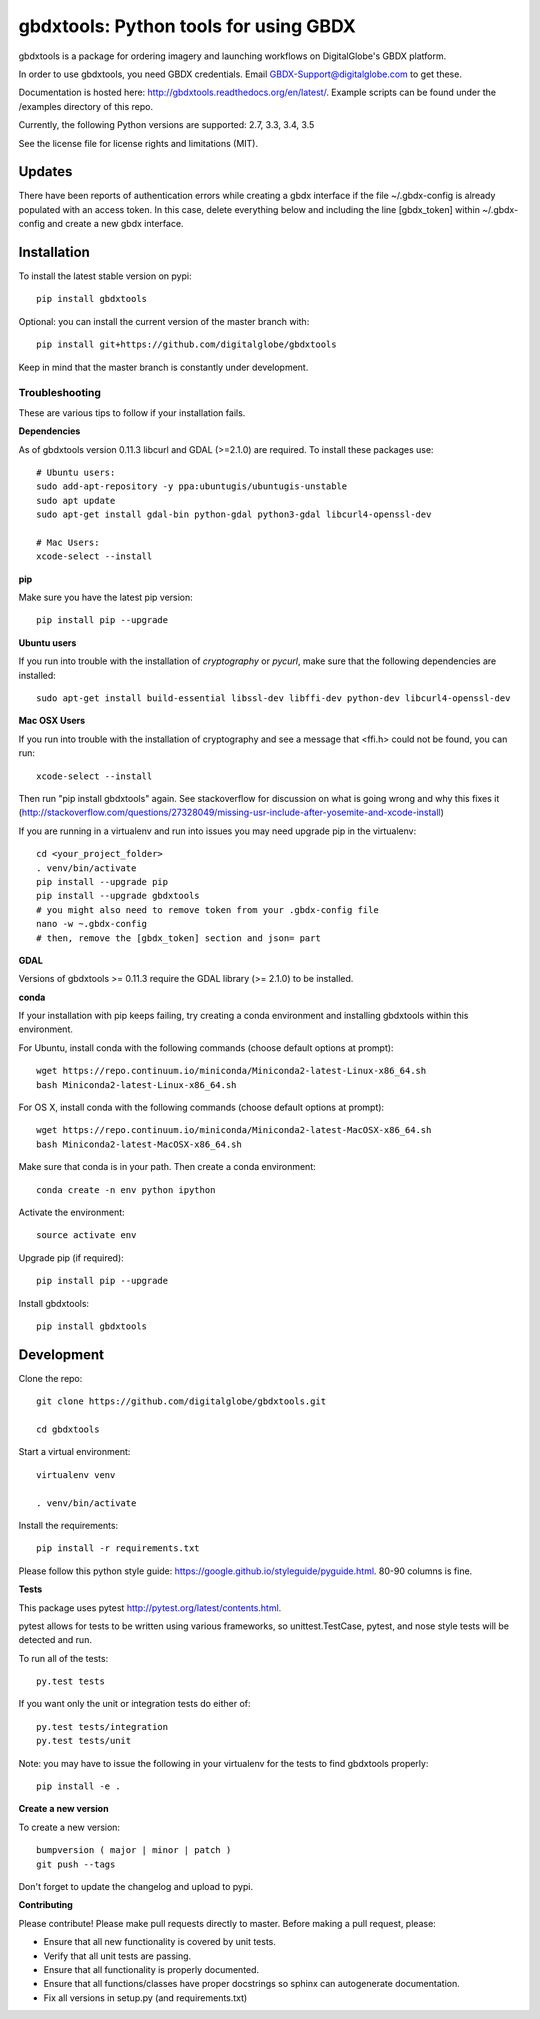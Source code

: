 ======================================
gbdxtools: Python tools for using GBDX
======================================

.. image:: https://badge.fury.io/py/gbdxtools.svg
    :target: https://badge.fury.io/py/gbdxtools
    
.. image:: https://travis-ci.org/DigitalGlobe/gbdxtools.svg?branch=master
    :target: https://travis-ci.org/DigitalGlobe/gbdxtools
    
.. image:: https://readthedocs.org/projects/gbdxtools/badge/?version=latest
    :target: http://gbdxtools.readthedocs.org/en/latest/?badge=latest
    :alt: Documentation Status
    
.. image:: https://codecov.io/gh/DigitalGlobe/gbdxtools/branch/master/graph/badge.svg
    :target: https://codecov.io/gh/DigitalGlobe/gbdxtools



gbdxtools is a package for ordering imagery and launching workflows on DigitalGlobe's GBDX platform.

In order to use gbdxtools, you need GBDX credentials. Email GBDX-Support@digitalglobe.com to get these.

Documentation is hosted here: http://gbdxtools.readthedocs.org/en/latest/. 
Example scripts can be found under the /examples directory of this repo.

Currently, the following Python versions are supported: 2.7, 3.3, 3.4, 3.5

See the license file for license rights and limitations (MIT).

Updates
------------

There have been reports of authentication errors while creating a gbdx interface if the file ~/.gbdx-config is already populated with an access token. In this case, delete everything below and including the line [gbdx_token] within ~/.gbdx-config and create a new gbdx interface. 


Installation
------------

To install the latest stable version on pypi::

    pip install gbdxtools

Optional: you can install the current version of the master branch with::

    pip install git+https://github.com/digitalglobe/gbdxtools

Keep in mind that the master branch is constantly under development. 

Troubleshooting
~~~~~~~~~~~~~~~

These are various tips to follow if your installation fails.

**Dependencies**

As of gbdxtools version 0.11.3 libcurl and GDAL (>=2.1.0) are required. To install these packages use::

  # Ubuntu users:
  sudo add-apt-repository -y ppa:ubuntugis/ubuntugis-unstable
  sudo apt update 
  sudo apt-get install gdal-bin python-gdal python3-gdal libcurl4-openssl-dev

  # Mac Users:
  xcode-select --install
  


**pip**

Make sure you have the latest pip version::

   pip install pip --upgrade

**Ubuntu users**

If you run into trouble with the installation of `cryptography` or `pycurl`, make sure that the following dependencies are installed::

   sudo apt-get install build-essential libssl-dev libffi-dev python-dev libcurl4-openssl-dev

**Mac OSX Users**

If you run into trouble with the installation of cryptography and see a message that <ffi.h> could not be found, you can run::

	xcode-select --install

Then run "pip install gbdxtools" again. See stackoverflow for discussion on what is going wrong and why this fixes it (http://stackoverflow.com/questions/27328049/missing-usr-include-after-yosemite-and-xcode-install)

If you are running in a virtualenv and run into issues you may need upgrade pip in the virtualenv::

	cd <your_project_folder>
	. venv/bin/activate
	pip install --upgrade pip
	pip install --upgrade gbdxtools
	# you might also need to remove token from your .gbdx-config file
	nano -w ~.gbdx-config
	# then, remove the [gbdx_token] section and json= part
    

**GDAL**

Versions of gbdxtools >= 0.11.3 require the GDAL library (>= 2.1.0) to be installed. 

**conda**

If your installation with pip keeps failing, try creating a conda environment and installing gbdxtools within this environment. 

For Ubuntu, install conda with the following commands (choose default options at prompt)::

   wget https://repo.continuum.io/miniconda/Miniconda2-latest-Linux-x86_64.sh
   bash Miniconda2-latest-Linux-x86_64.sh

For OS X, install conda with the following commands (choose default options at prompt)::

   wget https://repo.continuum.io/miniconda/Miniconda2-latest-MacOSX-x86_64.sh
   bash Miniconda2-latest-MacOSX-x86_64.sh

Make sure that conda is in your path. Then create a conda environment::

   conda create -n env python ipython   
   
Activate the environment::

   source activate env

Upgrade pip (if required)::

   pip install pip --upgrade

Install gbdxtools::

   pip install gbdxtools


Development
-----------

Clone the repo::

   git clone https://github.com/digitalglobe/gbdxtools.git
   
   cd gbdxtools

Start a virtual environment::
   
   virtualenv venv
   
   . venv/bin/activate
 
Install the requirements::

   pip install -r requirements.txt


Please follow this python style guide: https://google.github.io/styleguide/pyguide.html.
80-90 columns is fine.

**Tests**

This package uses pytest http://pytest.org/latest/contents.html.

pytest allows for tests to be written using various frameworks, so unittest.TestCase, pytest, and nose style tests will be detected and run.

To run all of the tests::

    py.test tests

If you want only the unit or integration tests do either of::

    py.test tests/integration
    py.test tests/unit

Note: you may have to issue the following in your virtualenv for the tests to find gbdxtools properly::

    pip install -e .

**Create a new version**

To create a new version::

    bumpversion ( major | minor | patch )
    git push --tags

Don't forget to update the changelog and upload to pypi.

**Contributing**

Please contribute! Please make pull requests directly to master. Before making a pull request, please:

* Ensure that all new functionality is covered by unit tests.
* Verify that all unit tests are passing.
* Ensure that all functionality is properly documented.
* Ensure that all functions/classes have proper docstrings so sphinx can autogenerate documentation.
* Fix all versions in setup.py (and requirements.txt)
